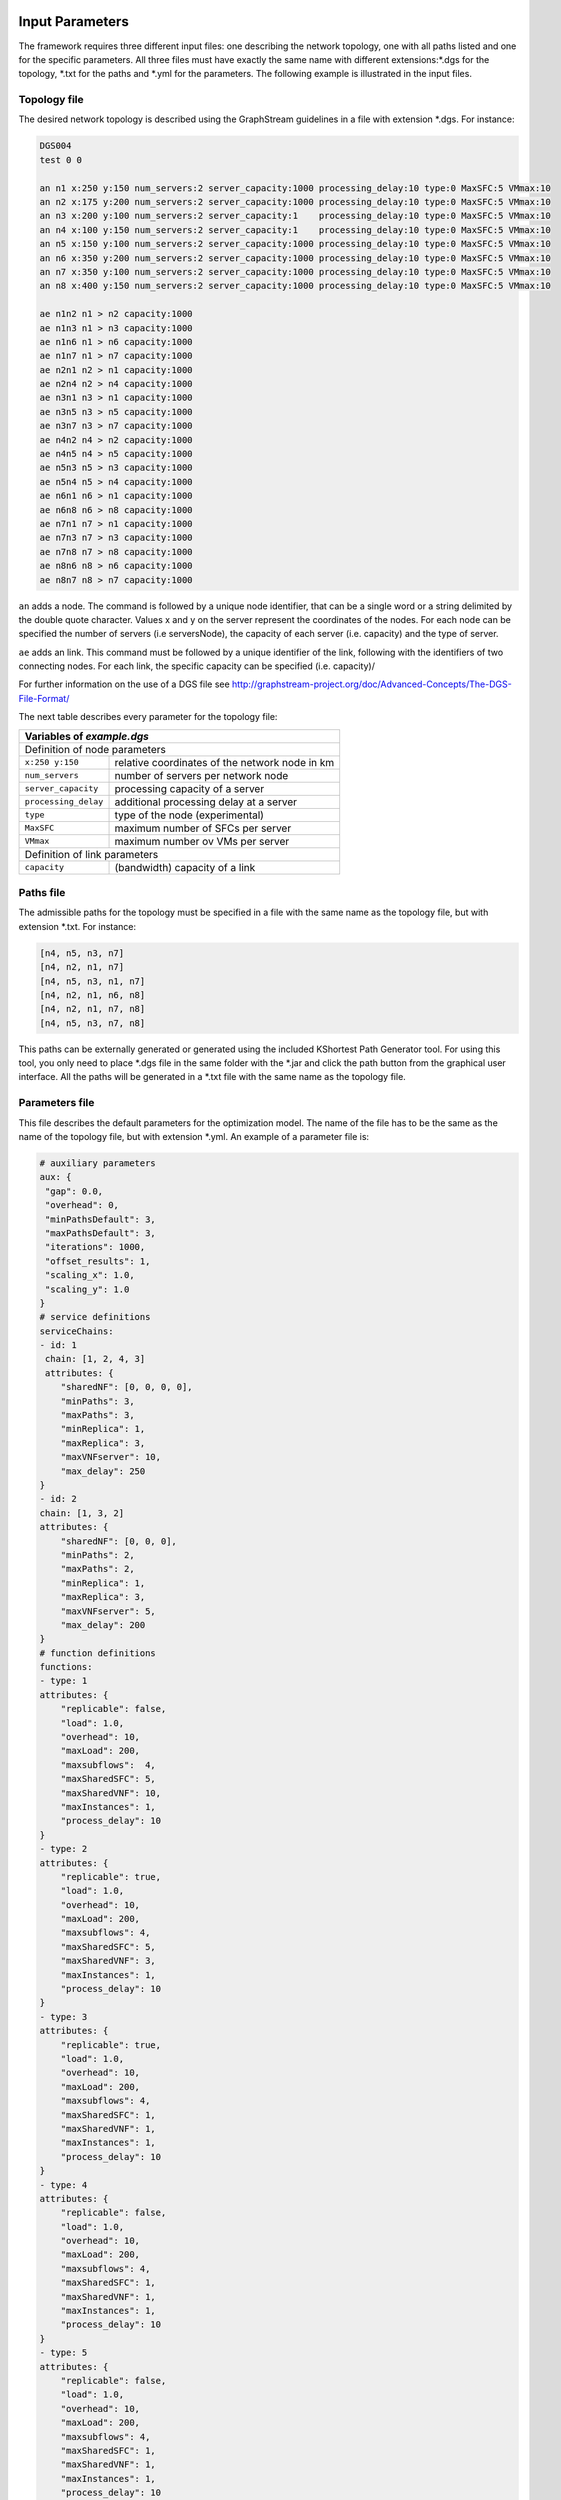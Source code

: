 ****************
Input Parameters
****************

The framework requires three different input files: one describing the network topology, one with all paths listed and one for the specific parameters. All three files must have exactly the same name with different extensions:\*.dgs for the topology, \*.txt for the paths and \*.yml for the parameters. The following example is illustrated in the input files.

.. image:: /_static/example.png
        :align: center


Topology file
=============

The desired network topology is described using the GraphStream guidelines in a file with extension \*.dgs. For instance:

.. code-block:: yaml

    DGS004
    test 0 0

    an n1 x:250 y:150 num_servers:2 server_capacity:1000 processing_delay:10 type:0 MaxSFC:5 VMmax:10
    an n2 x:175 y:200 num_servers:2 server_capacity:1000 processing_delay:10 type:0 MaxSFC:5 VMmax:10
    an n3 x:200 y:100 num_servers:2 server_capacity:1    processing_delay:10 type:0 MaxSFC:5 VMmax:10
    an n4 x:100 y:150 num_servers:2 server_capacity:1    processing_delay:10 type:0 MaxSFC:5 VMmax:10
    an n5 x:150 y:100 num_servers:2 server_capacity:1000 processing_delay:10 type:0 MaxSFC:5 VMmax:10
    an n6 x:350 y:200 num_servers:2 server_capacity:1000 processing_delay:10 type:0 MaxSFC:5 VMmax:10
    an n7 x:350 y:100 num_servers:2 server_capacity:1000 processing_delay:10 type:0 MaxSFC:5 VMmax:10
    an n8 x:400 y:150 num_servers:2 server_capacity:1000 processing_delay:10 type:0 MaxSFC:5 VMmax:10

    ae n1n2 n1 > n2 capacity:1000
    ae n1n3 n1 > n3 capacity:1000
    ae n1n6 n1 > n6 capacity:1000
    ae n1n7 n1 > n7 capacity:1000
    ae n2n1 n2 > n1 capacity:1000
    ae n2n4 n2 > n4 capacity:1000
    ae n3n1 n3 > n1 capacity:1000
    ae n3n5 n3 > n5 capacity:1000
    ae n3n7 n3 > n7 capacity:1000
    ae n4n2 n4 > n2 capacity:1000
    ae n4n5 n4 > n5 capacity:1000
    ae n5n3 n5 > n3 capacity:1000
    ae n5n4 n5 > n4 capacity:1000
    ae n6n1 n6 > n1 capacity:1000
    ae n6n8 n6 > n8 capacity:1000
    ae n7n1 n7 > n1 capacity:1000
    ae n7n3 n7 > n3 capacity:1000
    ae n7n8 n7 > n8 capacity:1000
    ae n8n6 n8 > n6 capacity:1000
    ae n8n7 n8 > n7 capacity:1000


``an`` adds a node. The command is followed by a unique node identifier, that can be a single word or a string delimited by the double quote character. Values x and y on the server represent the coordinates of the nodes. For each node can be specified the number of servers (i.e serversNode), the capacity of each server (i.e. capacity) and the type of server.

``ae`` adds an link. This command must be followed by a unique identifier of the link, following with the identifiers of two connecting nodes. For each link, the specific capacity can be specified (i.e. capacity)/

For further information on the use of a DGS file see `<http://graphstream-project.org/doc/Advanced-Concepts/The-DGS-File-Format/>`_


The next table describes every parameter for the topology file:

+----------------------------------------------------------------------+
| Variables of *example.dgs*                                           |
+======================+===============================================+
| Definition of node parameters                                        |
+----------------------+-----------------------------------------------+
| ``x:250 y:150``      | relative coordinates of the network node in km|
+----------------------+-----------------------------------------------+
| ``num_servers``      | number of servers per network node            |
+----------------------+-----------------------------------------------+
| ``server_capacity``  | processing capacity of a server               |
+----------------------+-----------------------------------------------+
| ``processing_delay`` | additional processing delay at a server       |
+----------------------+-----------------------------------------------+
| ``type``             | type of the node (experimental)               |
+----------------------+-----------------------------------------------+
| ``MaxSFC``           | maximum number of SFCs per server             |
+----------------------+-----------------------------------------------+
| ``VMmax``            | maximum number ov VMs per server              |
+----------------------+-----------------------------------------------+
| Definition of link parameters                                        |
+----------------------+-----------------------------------------------+
|``capacity``          | (bandwidth) capacity of a link                |
+----------------------+-----------------------------------------------+



Paths file
==========

The admissible paths for the topology must be specified in a file with the same name as the topology file, but with extension \*.txt. For instance:

.. code-block:: text

    [n4, n5, n3, n7]
    [n4, n2, n1, n7]
    [n4, n5, n3, n1, n7]
    [n4, n2, n1, n6, n8]
    [n4, n2, n1, n7, n8]
    [n4, n5, n3, n7, n8]


This paths can be externally generated or generated using the included KShortest Path Generator tool. For using this tool, you only need to place \*.dgs file in the same folder with the \*.jar and click the path button from the graphical user interface. All the paths will be generated in a \*.txt file with the same name as the topology file.

Parameters file
===============

This file describes the default parameters for the optimization model. The name of the file has to be the same as the name of the topology file, but with extension \*.yml. An example of a parameter file is:


.. code-block:: yaml

    # auxiliary parameters
    aux: {
     "gap": 0.0,
     "overhead": 0,
     "minPathsDefault": 3,
     "maxPathsDefault": 3,
     "iterations": 1000,
     "offset_results": 1,
     "scaling_x": 1.0,
     "scaling_y": 1.0
    }
    # service definitions
    serviceChains:
    - id: 1
     chain: [1, 2, 4, 3]
     attributes: {
        "sharedNF": [0, 0, 0, 0],
        "minPaths": 3,
        "maxPaths": 3,
        "minReplica": 1,
        "maxReplica": 3,
        "maxVNFserver": 10,
        "max_delay": 250
    }
    - id: 2
    chain: [1, 3, 2]
    attributes: {
        "sharedNF": [0, 0, 0],
        "minPaths": 2,
        "maxPaths": 2,
        "minReplica": 1,
        "maxReplica": 3,
        "maxVNFserver": 5,
        "max_delay": 200
    }
    # function definitions
    functions:
    - type: 1
    attributes: {
        "replicable": false,
        "load": 1.0,
        "overhead": 10,
        "maxLoad": 200,
        "maxsubflows":  4,
        "maxSharedSFC": 5,
        "maxSharedVNF": 10,
        "maxInstances": 1,
        "process_delay": 10
    }
    - type: 2
    attributes: {
        "replicable": true,
        "load": 1.0,
        "overhead": 10,
        "maxLoad": 200,
        "maxsubflows": 4,
        "maxSharedSFC": 5,
        "maxSharedVNF": 3,
        "maxInstances": 1,
        "process_delay": 10
    }
    - type: 3
    attributes: {
        "replicable": true,
        "load": 1.0,
        "overhead": 10,
        "maxLoad": 200,
        "maxsubflows": 4,
        "maxSharedSFC": 1,
        "maxSharedVNF": 1,
        "maxInstances": 1,
        "process_delay": 10
    }
    - type: 4
    attributes: {
        "replicable": false,
        "load": 1.0,
        "overhead": 10,
        "maxLoad": 200,
        "maxsubflows": 4,
        "maxSharedSFC": 1,
        "maxSharedVNF": 1,
        "maxInstances": 1,
        "process_delay": 10
    }
    - type: 5
    attributes: {
        "replicable": false,
        "load": 1.0,
        "overhead": 10,
        "maxLoad": 200,
        "maxsubflows": 4,
        "maxSharedSFC": 1,
        "maxSharedVNF": 1,
        "maxInstances": 1,
        "process_delay": 10
    }
    # traffic flow definitions
    trafficFlows:
    - serviceId: 1
    src: "n4"
    dst: "n8"
    minDem: 3
    maxDem: 3
    minBw: 75
    maxBw: 75
    - serviceId: 2
    src: "n5"
    dst: "n6"
    minDem: 2
    maxDem: 2
    minBw: 150
    maxBw: 150




The next table describes every parameter for the model:

+----------------------------------------------------------------------+
| Variables of *example.yml*                                           |
+====================+=================================================+
| auxiliary parameters                                                 |
+--------------------+-------------------------------------------------+
| ``gap``            | gap optimization value                          |
+--------------------+-------------------------------------------------+
|``aux``             | global and default parameter                    |
+--------------------+-------------------------------------------------+
| ``gap``            | gap optimization value                          |
+--------------------+-------------------------------------------------+
| ``overhead``       | default value for processing overhead of a NF   |
+--------------------+-------------------------------------------------+
| ``minPathsDefault``| minimum number of used paths                    |
+--------------------+-------------------------------------------------+
| ``maxPathsDefault``| maximum number of used paths                    |
+--------------------+-------------------------------------------------+
| ``iterations``     | number of iterations for the optimization       |
+--------------------+-------------------------------------------------+
| ``offset_results`` | if 0, numbering starts with 0; else with 1      |
+--------------------+-------------------------------------------------+
| ``scaling_x``      |  scaling factor for network size                |
+--------------------+-------------------------------------------------+
| ``scaling_y``      |  scaling factor for network size                |
+--------------------+-------------------------------------------------+
| Definition of network functions                                      |
+--------------------+-------------------------------------------------+
| ``functions``      | set of network function (NF) types              |
+--------------------+-------------------------------------------------+
| ``type``           | identifier of the function                      |
+--------------------+-------------------------------------------------+
| ``attributes``     | parameters of this network function             |
+--------------------+-------------------------------------------------+
| ``replicable``     | indicates if the NF can be replicated           |
+--------------------+-------------------------------------------------+
| ``load``           | packet rate to processing load ratio            |
+--------------------+-------------------------------------------------+
| ``overhead``       | processing overhead for a NF instance           |
+--------------------+-------------------------------------------------+
| ``maxLoad``        | maximum load the NF can process                 |
+--------------------+-------------------------------------------------+
| ``maxsubflows``    | maximum number of traffic flows for the NF      |
+--------------------+-------------------------------------------------+
| ``maxSharedSFC``   | experimental                                    |
+--------------------+-------------------------------------------------+
| ``maxSharedVNF``   | experimental                                    |
+--------------------+-------------------------------------------------+
| ``maxinstances``   | maximum # of instances of this NF at a server   |
+--------------------+-------------------------------------------------+
| ``process_delay``  | fixed processing delay of an instance of the NF |
+--------------------+-------------------------------------------------+
| Definition of service chains                                         |
+--------------------+-------------------------------------------------+
| ``serviceChains``  | Service Function Chains (SFC) on the network    |
+--------------------+-------------------------------------------------+
| ``id``             | identifier of the SFC                           |
+--------------------+-------------------------------------------------+
| ``chain``          | set of VNFs of the SFC                          |
+--------------------+-------------------------------------------------+
| ``attributes``     | parameters of the SFC                           |
+--------------------+-------------------------------------------------+
| ``sharedNF``       | indicates if some constraints are applied to NF |
+--------------------+-------------------------------------------------+
| ``minPaths``       | minimum # of active paths usable by the SFC     |
+--------------------+-------------------------------------------------+
| ``maxPaths``       | maximum # of active paths usable by the SFC     |
+--------------------+-------------------------------------------------+
| ``minReplica``     | minimum number of allowed replicas              |
+--------------------+-------------------------------------------------+
| ``maxReplica``     | maximum number of allowed replicas              |
+--------------------+-------------------------------------------------+
| ``maxVNFserver``   | maximum # of VNFs the SFC can place on server   |
+--------------------+-------------------------------------------------+
| ``max_delay``      | maximum end-to-end delay for a SFC              |
+--------------------+-------------------------------------------------+
| Definition of traffic flows on the network                           |
+--------------------+-------------------------------------------------+
| ``trafficFlows``   | set of demands (subflows) a traffic flow contain|
+--------------------+-------------------------------------------------+
| ``serviceId``      | identifier of SFC the traffic flow belongs to   |
+--------------------+-------------------------------------------------+
| ``src``            | source node of the traffic flow                 |
+--------------------+-------------------------------------------------+
| ``dst``            | destination node of the traffic flow            |
+--------------------+-------------------------------------------------+
| ``minDem``         | minimum # of demands of the traffic flow        |
+--------------------+-------------------------------------------------+
| ``maxDem``         | maximum # of demands of the traffic flow        |
+--------------------+-------------------------------------------------+
| ``minBw``          | minimum Bandwidth of a demand                   |
+--------------------+-------------------------------------------------+
| ``maxBw``          | maximum Bandwidth of a demand                   |
+--------------------+-------------------------------------------------+




**************
Output Results
**************

The framework stores all optimization results in one output file with filename *example_optimization-model.json*, which is located at directory /target/results/date/, where *optimization-model* is identical to the chosen optimization model in the interface. All results are displayed with the option *offset_results = 1*.

The first blocks shows the used *input files, objective function*,  *optimization mode* and *optimization model*. The block *constrains* gives an overview of the chosen constrains with the abbrevations shown below.

.. code-block:: java

  "scenario" : {
    "inputFileName" : "network-7a",
    "objectiveFunction" : "num_of_servers",
    "maximization" : false,
    "model" : "initial_placement",
    "constraints" : {
      "RPC1" : true,
      "RPI1" : true,
      "VAI1" : true,
      "VAI2" : true,
      "VAI3" : true,
      "VAC1" : true,
      "VAC2" : true,
      "VAC3" : true,
      "RPC2" : false,
      "RPC3" : true,
      "VRC1" : false,
      "VRC2" : true,
      "VRC3" : false,
      "VSC1" : false,
      "VSC2" : false,
      "VSC3" : false,
      "DIC1" : false,
      "DVC1" : false,
      "DVC2" : false,
      "DVC3" : false,
      "IPC1" : false,
      "PDC1" : false
    }




+-----------+----------------------------------+
| Short     | Function name                    |
+===========+==================================+
| RPC1      | onePathPerDemand                 |
+-----------+----------------------------------+
| RPC2      | numberOfActivePathsBoundByService|
+-----------+----------------------------------+
| RPC3      | noParallelPaths                  |
+-----------+----------------------------------+
| RPI1      | activatePathForService           |
+-----------+----------------------------------+
| VAI1      | mappingFunctionsWithDemands      |
+-----------+----------------------------------+
| VAI2      | constraintVAI2                   |
+-----------+----------------------------------+
| VAI3      | countNumberOfUsedServers         |
+-----------+----------------------------------+
| VAC1      | functionPlacement                |
+-----------+----------------------------------+
| VAC2      | oneFunctionPerDemand             |
+-----------+----------------------------------+
| VAC3      | functionSequenceOrder            |
+-----------+----------------------------------+
| VRC1      | pathsConstrainedByFunctionsVRC1  |
+-----------+----------------------------------+
| VRC2      | pathsConstrainedByFunctions      |
+-----------+----------------------------------+
| VRC3      | constraintVRC3                   |
+-----------+----------------------------------+
| VSC1      | constraintVSC1                   |
+-----------+----------------------------------+
| VSC2      | constraintVSC2                   |
+-----------+----------------------------------+
| VSC3      | constraintVSC3                   |
+-----------+----------------------------------+
| IPC1      | initialPlacementAsConstraints    |
+-----------+----------------------------------+
| DIC1      | constraintDIC1                   |
+-----------+----------------------------------+
| DVC1      | constraintDVC1                   |
+-----------+----------------------------------+
| DVC2      | constraintDVC2                   |
+-----------+----------------------------------+
| DVC3      | constraintDVC3                   |
+-----------+----------------------------------+
| PDC1      | serviceDelay                     |
+-----------+----------------------------------+





The next block shows results for the binary variable :math:`z^{k,s}_{p}` with the following meaning:


(s,p,k): [s] *"service function chain SFC s"* [ n4, n2, n1, n7, n8] *"list of node of the path"*  [ :math:`\lambda^s_{k}` ]


.. code-block:: java

  "stringVariables" : {
    "rSPD" : [
      "(1,2,1): [1][n4, n2, n1, n7, n8][75]",
      "(1,2,2): [1][n4, n2, n1, n7, n8][75]",
      "(2,1,1): [2][n5, n3, n1, n6][150]",
    ],


The next block shows results for the server utilization :math:`u_x` with the following meaning:

 (x) *"global servernumber"* [n1_0] *"nodenumber_number-of-server-at-nodenumber"*  [:math:`u_x`]

.. code-block:: java

    "uX" : [
      "(1): [n1_0][0.3]",
      "(2): [n1_1][0.22499999999999998]",
      "(3): [n2_0][0.22499999999999998]",
    ],


The next block shows results for the link utilization :math:`u_e` with the following meaning:

 (e) *"global linknumber"* [n1_n2] *"link from node n1 to node n2"*  [:math:`u_e`]

.. code-block:: java

    "uL" : [
      "(1): [n1n2][0.0]",
      "(2): [n1n3][0.0]",
      "(3): [n1n6][0.3]",
    ],


The next block shows results for the binary variable :math:`f^{v,s}_{x,k}` with the following meaning:


(x,s,v,k): [n1_0] *"nodenumber_number-of-server-at-nodenumber"* [s] *"SFC s"* [ :math:`f=F^{v,s}_{NF}` ]  *"function type of v-st VNF os SFC s"*  [ :math:`\lambda^s_{k}` ]


.. code-block:: java

    "pXSVD" : [
      "(1,2,1,1): [n1_0][2][1][150]",
      "(1,2,1,2): [n1_0][2][1][150]",
      "(2,1,3,1): [n1_1][1][4][75]",
    ],


The next block shows results for the end-to-end service delay :math:`\hat{D}^{k,s}_{p}` with the following meaning:

(s,p,k): [ n4, n2, n1, n6, n8] *"list of node of the path"*   [ :math:`\hat{D}^{k,s}_{p}` ]

.. code-block:: java

    "dSPD" : [
      "(1,1,1): [n4, n2, n1, n6, n8][72.1]",
      "(1,1,2): [n4, n2, n1, n6, n8][72.1]",
      "(1,1,3): [n4, n2, n1, n6, n8][72.1]",
      "(2,1,1): [n5, n3, n1, n6][37.76]",
      "(2,1,2): [n5, n3, n1, n6][7.76]",
      "(2,3,1): [n5, n3, n7, n8, n6][11.39]",
      "(2,3,2): [n5, n3, n7, n8, n6][41.39]"
    ],




The next block shows results for the binary variable :math:`z^{s}_{p}` with the following meaning:


(s,p): [s] *"SFC s"* [ n4, n2, n1, n7, n8] *"list of node of the path"*


.. code-block:: java


    "rSP" : [
      "(1,2): [1][n4, n2, n1, n7, n8]",
      "(2,1): [2][n5, n3, n1, n6]"
    ],


The next block shows results for the integer variable :math:`\eta^{v,s}_{x}` with the following meaning:

(x,s,v): [m] *"variable number of instances"* of the v-st VNF of SFC s

.. code-block:: java

    "nXSV" : [
      "(1,1,1): [1.0]",
      "(1,1,2): [3.0]",
      "(1,1,3): [2.0]",
      "(13,2,2): [3.0]",
      "(14,2,1): [1.0]",
    ],



The next block shows results for the binary variable :math:`f^{v,s}_{x}` with the following meaning:


(x,s,v): [n1_0] *"nodenumber_number-of-server-at-nodenumber"* [s] *"SFC s"* [ :math:`f=F^{v,s}_{NF}` ]  *"function type of v-st VNF os SFC s"*


.. code-block:: java

    "pXSV" : [
      "(1,2,1): [n1_0][2][1]",
      "(2,1,3): [n1_1][1][4]",
      "(3,1,1): [n2_0][1][1]",
    ],



The next blocks show averaged results for network wide performance measures. Each result block shows the following details:

network wide average value

minimum value

maximum value

variance


Network wide link utilization:

.. code-block:: java

  "luSummary" : [
    0.09,
    0.0,
    0.3,
    0.02
  ],

Network wide server utilization

.. code-block:: java

  "xuSummary" : [
    0.14,
    0.0,
    0.3,
    0.02
  ],

Network wide number of VNF allocations per server

.. code-block:: java

  "fuSummary" : [
    5.06,
    0.0,
    9.0,
    19.93
  ],

Network wide end-to-end service delay of a SFC

.. code-block:: java

  "sdSummary" : [
    110.8,
    58.76,
    162.85,68
    850.89
  ],


The next block shows average results for network wide performance measures. These are:

*avgPathLength*: average path length in hop

*totalTraffic*: total traffic offered to the network

*trafficLinks*: total traffic on all links of the network

*migrationsNum*: number of migrations

*replicationsNum*: total number of replications

*objVal*: objective value of the chosen objective function.


.. code-block:: java

  "avgPathLength" : 3.5,
  "totalTraffic" : 525.0,
  "trafficLinks" : 1800.0,
  "migrationsNum" : 6,
  "replicationsNum" : 0,
  "objVal" : 0.01,

